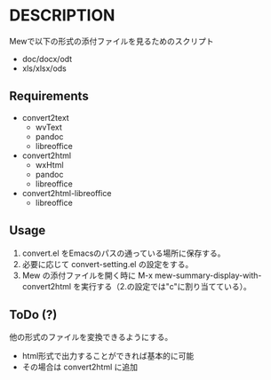 * DESCRIPTION
Mewで以下の形式の添付ファイルを見るためのスクリプト
- doc/docx/odt
- xls/xlsx/ods

** Requirements
- convert2text
  - wvText
  - pandoc
  - libreoffice
- convert2html
  - wxHtml
  - pandoc
  - libreoffice
- convert2html-libreoffice
  - libreoffice

** Usage
1. convert.el をEmacsのパスの通っている場所に保存する。
2. 必要に応じて convert-setting.el の設定をする。
3. Mew の添付ファイルを開く時に M-x mew-summary-display-with-convert2html
   を実行する（2.の設定では"c"に割り当てている）。

** ToDo (?)
他の形式のファイルを変換できるようにする。
- html形式で出力することができれば基本的に可能
- その場合は convert2html に追加
